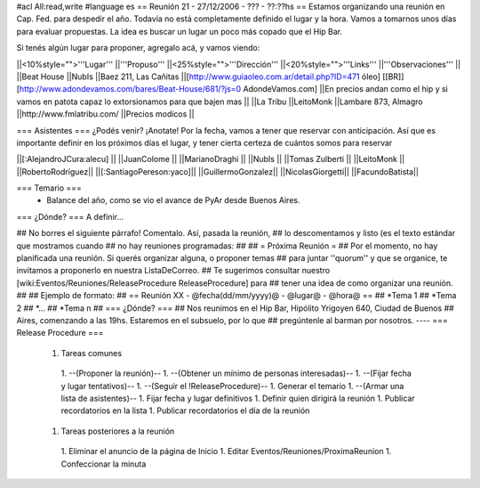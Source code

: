 #acl All:read,write
#language es
== Reunión 21 - 27/12/2006 - ??? - ??:??hs ==
Estamos organizando una reunión en Cap. Fed. para despedir el año. Todavía no está completamente definido el lugar y la hora. Vamos a tomarnos unos días para evaluar propuestas. La idea es buscar un lugar un poco más copado que el Hip Bar.

Si tenés algún lugar para proponer, agregalo acá, y vamos viendo:

||<10%style="">'''Lugar''' ||'''Propuso''' ||<25%style="">'''Dirección''' ||<20%style="">'''Links''' ||'''Observaciones''' ||
||Beat House ||NubIs ||Baez 211, Las Cañitas ||[http://www.guiaoleo.com.ar/detail.php?ID=471 óleo] [[BR]] [http://www.adondevamos.com/bares/Beat-House/681/?js=0 AdondeVamos.com] ||En precios andan como el hip y si vamos en patota capaz lo extorsionamos para que bajen mas ||
||La Tribu ||LeitoMonk ||Lambare 873, Almagro ||http://www.fmlatribu.com/ ||Precios modicos ||


=== Asistentes ===
¿Podés venir? ¡Anotate! Por la fecha, vamos a tener que reservar con anticipación. Así que es importante definir en los próximos días el lugar, y tener cierta certeza de cuántos somos para reservar

||[:AlejandroJCura:alecu] ||
||JuanColome ||
||MarianoDraghi ||
||NubIs ||
||Tomas Zulberti ||
||LeitoMonk ||
||RobertoRodríguez||
||[:SantiagoPereson:yaco]||
||GuillermoGonzalez||
||NicolasGiorgetti||
||FacundoBatista||

=== Temario ===
 * Balance del año, como se vio el avance de PyAr desde Buenos Aires.

=== ¿Dónde? ===
A definir...

## No borres el siguiente párrafo! Comentalo. Así, pasada la reunión,
## lo descomentamos y listo (es el texto estándar que mostramos cuando
## no hay reuniones programadas:
##
## = Próxima Reunión =
## Por el momento, no hay planificada una reunión. Si querés organizar alguna, o proponer temas
## para juntar ''quorum'' y que se organice, te invitamos a proponerlo en nuestra ListaDeCorreo.
## Te sugerimos consultar nuestro [wiki:Eventos/Reuniones/ReleaseProcedure ReleaseProcedure] para
## tener una idea de como organizar una reunión.
##
## Ejemplo de formato:
## == Reunión XX - @fecha(dd/mm/yyyy)@ - @lugar@ - @hora@ ==
## *Tema 1
## *Tema 2
## *...
## *Tema n
## === ¿Dónde? ===
## Nos reunimos en el Hip Bar, Hipólito Yrigoyen 640, Ciudad de Buenos
## Aires, comenzando a las 19hs. Estaremos en el subsuelo, por lo que
## pregúntenle al barman por nosotros.
----
=== Release Procedure ===
 1. Tareas comunes
  1. --(Proponer la reunión)--
  1. --(Obtener un mínimo de personas interesadas)--
  1. --(Fijar fecha y lugar tentativos)--
  1. --(Seguir el !ReleaseProcedure)--
  1. Generar el temario
  1. --(Armar una lista de asistentes)--
  1. Fijar fecha y lugar definitivos
  1. Definir quien dirigirá la reunión
  1. Publicar recordatorios en la lista
  1. Publicar recordatorios el día de la reunión
 1. Tareas posteriores a la reunión
  1. Eliminar el anuncio de la página de Inicio
  1. Editar Eventos/Reuniones/ProximaReunion
  1. Confeccionar la minuta
